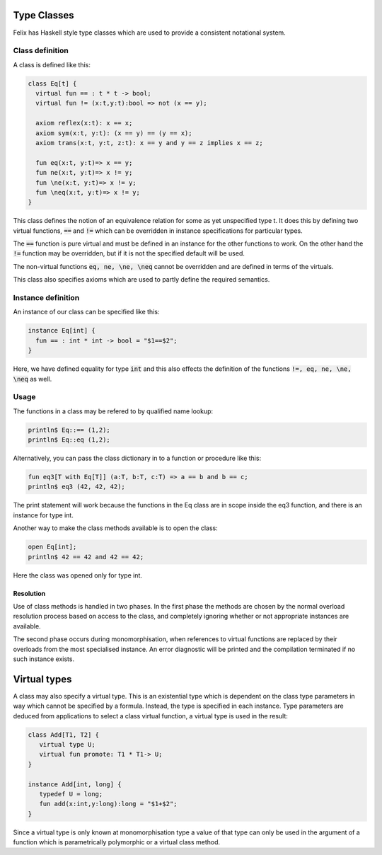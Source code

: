 Type Classes
============

Felix has Haskell style type classes which are used to provide
a consistent notational system.

Class definition
----------------

A class is defined like this:

.. code-block:: felix

  class Eq[t] {
    virtual fun == : t * t -> bool;
    virtual fun != (x:t,y:t):bool => not (x == y);

    axiom reflex(x:t): x == x;
    axiom sym(x:t, y:t): (x == y) == (y == x);
    axiom trans(x:t, y:t, z:t): x == y and y == z implies x == z;

    fun eq(x:t, y:t)=> x == y;
    fun ne(x:t, y:t)=> x != y;
    fun \ne(x:t, y:t)=> x != y;
    fun \neq(x:t, y:t)=> x != y;
  }

This class defines the notion of an equivalence relation for some
as yet unspecified type t. It does this by defining two virtual
functions, :code:`==` and :code:`!=` which can be overridden 
in instance specifications for particular types.

The :code:`==` function is pure virtual and must be defined
in an instance for the other functions to work. On the other
hand the :code:`!=` function may be overridden, but if it is
not the specified default will be used.

The non-virtual functions :code:`eq, ne, \ne, \neq` cannot be overridden
and are defined in terms of the virtuals.

This class also specifies axioms which are used to partly define
the required semantics.

Instance definition
-------------------

An instance of our class can be specified like this:

.. code-block:: felix

  instance Eq[int] {
    fun == : int * int -> bool = "$1==$2";
  }

Here, we have defined equality for type :code:`int` and this
also effects the definition of the functions :code:`!=, eq, ne, \ne, \neq`
as well.

Usage
-----

The functions in a class may be refered to by qualified name lookup:

.. code-block:: felix

  println$ Eq::== (1,2);
  println$ Eq::eq (1,2);

Alternatively, you can pass the class dictionary in to a function
or procedure like this:

.. code-block:: felix

  fun eq3[T with Eq[T]] (a:T, b:T, c:T) => a == b and b == c;
  println$ eq3 (42, 42, 42);

The print statement will work because the functions in 
the Eq class are in scope inside the eq3 function,
and there is an instance for type int.

Another way to make the class methods available is to
open the class:

.. code-block:: felix

  open Eq[int];
  println$ 42 == 42 and 42 == 42;

Here the class was opened only for type int.

Resolution
~~~~~~~~~~

Use of class methods is handled in two phases. In the first
phase the methods are chosen by the normal overload
resolution process based on access to the class,
and completely ignoring whether or not appropriate
instances are available.

The second phase occurs during monomorphisation, when
references to virtual functions are replaced by their
overloads from the most specialised instance.
An error diagnostic will be printed and the compilation
terminated if no such instance exists.

Virtual types
=============

A class may also specify a virtual type. This is an existential type
which is dependent on the class type parameters in way which
cannot be specified by a formula. Instead, the type is specified in
each instance. Type parameters are deduced from applications to 
select a class virtual function, a virtual type is used in the
result:

.. code-block:: felix

  class Add[T1, T2] {
     virtual type U;
     virtual fun promote: T1 * T1-> U;
  }

  instance Add[int, long] {
     typedef U = long;
     fun add(x:int,y:long):long = "$1+$2";
  }

Since a virtual type is only known at monomorphisation type
a value of that type can only be used in the argument of a function
which is parametrically polymorphic or a virtual class method.


